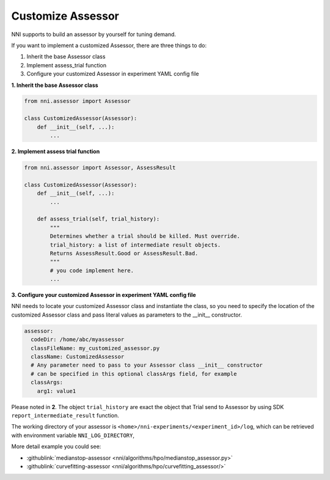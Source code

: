 Customize Assessor
==================

NNI supports to build an assessor by yourself for tuning demand.

If you want to implement a customized Assessor, there are three things to do:


#. Inherit the base Assessor class
#. Implement assess_trial function
#. Configure your customized Assessor in experiment YAML config file

**1. Inherit the base Assessor class**

.. code-block:: python

   from nni.assessor import Assessor

   class CustomizedAssessor(Assessor):
       def __init__(self, ...):
           ...

**2. Implement assess trial function**

.. code-block:: python

   from nni.assessor import Assessor, AssessResult

   class CustomizedAssessor(Assessor):
       def __init__(self, ...):
           ...

       def assess_trial(self, trial_history):
           """
           Determines whether a trial should be killed. Must override.
           trial_history: a list of intermediate result objects.
           Returns AssessResult.Good or AssessResult.Bad.
           """
           # you code implement here.
           ...

**3. Configure your customized Assessor in experiment YAML config file**

NNI needs to locate your customized Assessor class and instantiate the class, so you need to specify the location of the customized Assessor class and pass literal values as parameters to the __init__ constructor.

.. code-block:: yaml

   assessor:
     codeDir: /home/abc/myassessor
     classFileName: my_customized_assessor.py
     className: CustomizedAssessor
     # Any parameter need to pass to your Assessor class __init__ constructor
     # can be specified in this optional classArgs field, for example
     classArgs:
       arg1: value1

Please noted in **2**. The object ``trial_history`` are exact the object that Trial send to Assessor by using SDK ``report_intermediate_result`` function.

The working directory of your assessor is ``<home>/nni-experiments/<experiment_id>/log``\ , which can be retrieved with environment variable ``NNI_LOG_DIRECTORY``\ ,

More detail example you could see:

* :githublink:`medianstop-assessor <nni/algorithms/hpo/medianstop_assessor.py>`
* :githublink:`curvefitting-assessor <nni/algorithms/hpo/curvefitting_assessor/>`


